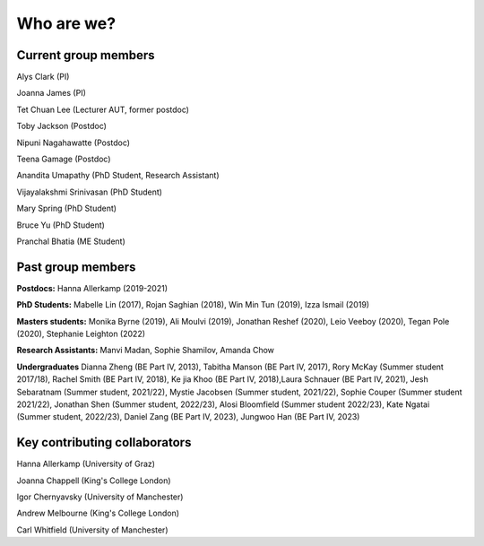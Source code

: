 ===========
Who are we?
===========

Current group members
''''''''''''''''''''''
Alys Clark (PI)

Joanna James (PI)

Tet Chuan Lee (Lecturer AUT, former postdoc)

Toby Jackson (Postdoc)

Nipuni Nagahawatte (Postdoc)

Teena Gamage (Postdoc)

Anandita Umapathy (PhD Student, Research Assistant)

Vijayalakshmi Srinivasan (PhD Student)

Mary Spring (PhD Student)

Bruce Yu (PhD Student)

Pranchal Bhatia (ME Student)

Past group members
''''''''''''''''''
**Postdocs:** Hanna Allerkamp (2019-2021)

**PhD Students:** Mabelle Lin (2017), Rojan Saghian (2018), Win Min Tun (2019), Izza Ismail (2019)

**Masters students:** Monika Byrne (2019), Ali Moulvi (2019), Jonathan Reshef (2020), Leio Veeboy (2020),
Tegan Pole (2020), Stephanie Leighton (2022)

**Research Assistants:** Manvi Madan, Sophie Shamilov, Amanda Chow

**Undergraduates** Dianna Zheng (BE Part IV, 2013), Tabitha Manson (BE Part IV, 2017), Rory McKay (Summer student 2017/18),
Rachel Smith (BE Part IV, 2018), Ke jia Khoo (BE Part IV, 2018),Laura Schnauer (BE Part IV, 2021),
Jesh Sebaratnam (Summer student, 2021/22), Mystie Jacobsen (Summer student, 2021/22), Sophie Couper (Summer student 2021/22),
Jonathan Shen (Summer student, 2022/23), Alosi Bloomfield (Summer student 2022/23), Kate Ngatai (Summer student, 2022/23),
Daniel Zang (BE Part IV, 2023), Jungwoo Han (BE Part IV, 2023)

Key contributing collaborators
''''''''''''''''''''''''''''''
Hanna Allerkamp (University of Graz)

Joanna Chappell (King's College London)

Igor Chernyavsky (University of Manchester)

Andrew Melbourne (King's College London)

Carl Whitfield (University of Manchester)
